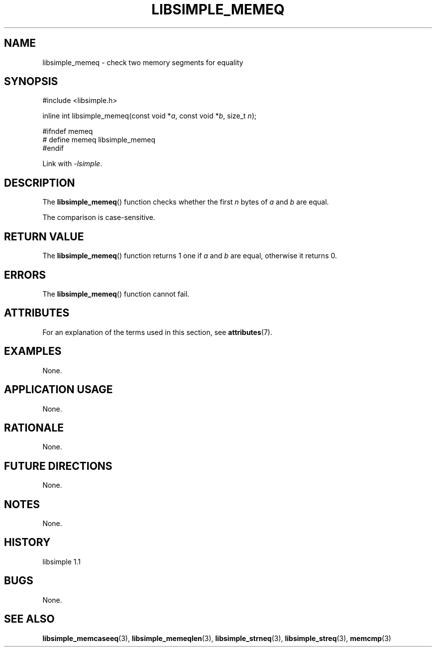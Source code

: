 .TH LIBSIMPLE_MEMEQ 3 libsimple
.SH NAME
libsimple_memeq \- check two memory segments for equality

.SH SYNOPSIS
.nf
#include <libsimple.h>

inline int libsimple_memeq(const void *\fIa\fP, const void *\fIb\fP, size_t \fIn\fP);

#ifndef memeq
# define memeq libsimple_memeq
#endif
.fi
.PP
Link with
.IR \-lsimple .

.SH DESCRIPTION
The
.BR libsimple_memeq ()
function checks whether the first
.I n
bytes of
.I a
and
.I b
are equal.
.PP
The comparison is case-sensitive.

.SH RETURN VALUE
The
.BR libsimple_memeq ()
function returns 1 one if
.I a
and
.I b
are equal, otherwise it returns 0.

.SH ERRORS
The
.BR libsimple_memeq ()
function cannot fail.

.SH ATTRIBUTES
For an explanation of the terms used in this section, see
.BR attributes (7).
.TS
allbox;
lb lb lb
l l l.
Interface	Attribute	Value
T{
.BR libsimple_memeq ()
T}	Thread safety	MT-Safe
T{
.BR libsimple_memeq ()
T}	Async-signal safety	AS-Safe
T{
.BR libsimple_memeq ()
T}	Async-cancel safety	AC-Safe
.TE

.SH EXAMPLES
None.

.SH APPLICATION USAGE
None.

.SH RATIONALE
None.

.SH FUTURE DIRECTIONS
None.

.SH NOTES
None.

.SH HISTORY
libsimple 1.1

.SH BUGS
None.

.SH SEE ALSO
.BR libsimple_memcaseeq (3),
.BR libsimple_memeqlen (3),
.BR libsimple_strneq (3),
.BR libsimple_streq (3),
.BR memcmp (3)
